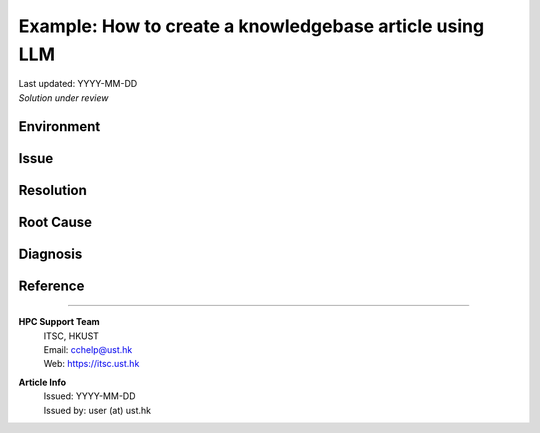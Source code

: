 .. Please complete the article below using proper wordings in reStructuredText format.
.. Guidelines and TODOs are marked as comment, those should be removed in the refined article.
.. Subdomain name should be replaced with generic term, e.g. "hpcname", if it is not necessary for the context.
.. Any username should be replaced with generic term "username".
.. Truncate directory paths and filenames if it is not necessary for the context of the article.

.. TODO: Update the title to reflect the article's content

Example: How to create a knowledgebase article using LLM
========================================================

.. TODO: Update "Last updated" to today's date
.. Article should be *Solution under review* until verified
.. When verified, change to "Solution verified: YYYY-MM-DD"

.. container:: header

  | Last updated: YYYY-MM-DD
  | *Solution under review*


.. Example:
   index:: knowledgebase, article, template, workflow

.. index:: .. TODO: Update index to add at least 3 relevant index tags

Environment
-----------

  .. TODO: Update solution's applicable environment details
  .. Include e.g. software name; applicable version(s) if needed
  .. If it is a hardware specific issues, include hardware / OS details
  .. For clarity, should be in point-form, 1 indent level

  .. Example:
    - restructured text (rst) format
    - sphinx (readthedocs.io)

Issue
-----

  .. TODO: Describe the procedure to reproduce the issue
  .. For clarity, all text should start with 1 indent level
  .. Example:
    - When creating a knowledgebase article, it is time consuming to
      - follow template structure
      - ensure all sections are complete
      - describe all steps in detail
      - include masked sample outputs for users to follow

  .. - Some simple FAQs may need more efforts to write-up than working out the solution.

Resolution
----------

.. TODO: Effectively illustrate the solution with sample code and corresponding screen output

.. Do:
   - Use subsections at level ~~~~ and ^^^^
   - Use bullet point with no indent to indicate steps, each step should be actionable
   - Use note:: to emphasize whatever care should be taken at some steps
   - Use warning:: to point out potential mistake
   - Use error:: to point out cases where it cannot be solved
   - Provide code in .. code-block::
   - Provide both code and expected screen output in code-block:: shell-session when needed

.. Don't
   - Indent the paragraph of resolution section
   - Explain technical details in this section, technical details should go to "Root Cause" section

.. Example:
  Large language model can help the process of writing articles. Here is a simple workflow outline:
    1. Make a copy of this template
    2. Fill in minimal working details in the template, including necessary code details
    3. Paste the whole draft to LLM, supplied with another sample article
    4. Iteratively refine parts to give more details
    5. Instruct to LLM to refine wordings for general audience

Root Cause
----------

.. TODO: If there is a root technical cause, describe it.
.. TODO: If not required, remove this section.

.. Example:
  It is sometimes harder to communication a solution than implement it.

Diagnosis
---------

.. TODO: A diagnosis section is only needed if
    - User may be required to further check the details instead of a straightforward solution
    - There are methods for users to check if the solution is applicable to their case if they find multiple similar solutions
.. TODO: If session not required, remove this section.

Reference
---------

.. TODO: If not required, remove this section.

----

.. container:: footer

  .. TODO: Do not change the HPC Support Team information, and ask the author to fill in the email

  **HPC Support Team**
    | ITSC, HKUST
    | Email: cchelp@ust.hk
    | Web: https://itsc.ust.hk

  **Article Info**
    | Issued: YYYY-MM-DD
    | Issued by: user (at) ust.hk
